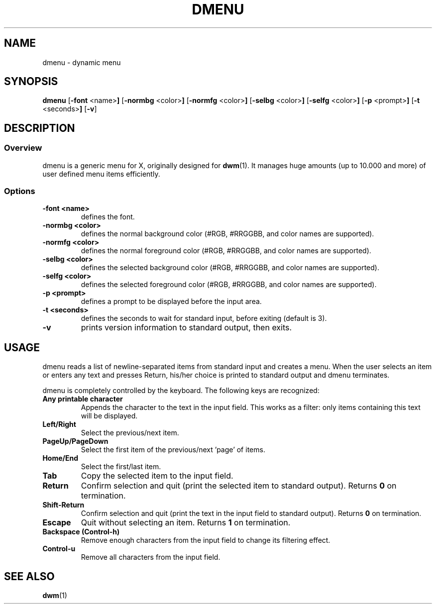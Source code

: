 .TH DMENU 1 dmenu-VERSION
.SH NAME
dmenu \- dynamic menu
.SH SYNOPSIS
.B dmenu
.RB [ \-font " <name>"]
.RB [ \-normbg " <color>"]
.RB [ \-normfg " <color>"]
.RB [ \-selbg " <color>"]
.RB [ \-selfg " <color>"]
.RB [ \-p " <prompt>"]
.RB [ \-t " <seconds>"]
.RB [ \-v ]
.SH DESCRIPTION
.SS Overview
dmenu is a generic menu for X, originally designed for
.BR dwm (1).
It manages huge amounts (up to 10.000 and more) of user defined menu items
efficiently.
.SS Options
.TP
.B \-font <name>
defines the font.
.TP
.B \-normbg <color>
defines the normal background color (#RGB, #RRGGBB, and color names are supported).
.TP
.B \-normfg <color>
defines the normal foreground color (#RGB, #RRGGBB, and color names are supported).
.TP
.B \-selbg <color>
defines the selected background color (#RGB, #RRGGBB, and color names are supported).
.TP
.B \-selfg <color>
defines the selected foreground color (#RGB, #RRGGBB, and color names are supported).
.TP
.B \-p <prompt>
defines a prompt to be displayed before the input area.
.TP
.B \-t <seconds>
defines the seconds to wait for standard input, before exiting (default is 3).
.TP
.B \-v
prints version information to standard output, then exits.
.SH USAGE
dmenu reads a list of newline-separated items from standard input and creates a
menu.  When the user selects an item or enters any text and presses Return, his/her
choice is printed to standard output and dmenu terminates.
.P
dmenu is completely controlled by the keyboard. The following keys are recognized:
.TP
.B Any printable character
Appends the character to the text in the input field.  This works as a filter:
only items containing this text will be displayed.
.TP
.B Left/Right
Select the previous/next item.
.TP
.B PageUp/PageDown
Select the first item of the previous/next 'page' of items.
.TP
.B Home/End
Select the first/last item.
.TP
.B Tab
Copy the selected item to the input field.
.TP
.B Return
Confirm selection and quit (print the selected item to standard output). Returns
.B 0
on termination.
.TP
.B Shift-Return
Confirm selection and quit (print the text in the input field to standard output).
Returns
.B 0
on termination.
.TP
.B Escape
Quit without selecting an item. Returns
.B 1
on termination.
.TP
.B Backspace (Control-h)
Remove enough characters from the input field to change its filtering effect.
.TP
.B Control-u
Remove all characters from the input field.
.SH SEE ALSO
.BR dwm (1)

